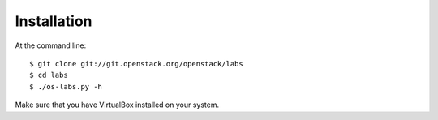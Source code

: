 ============
Installation
============

At the command line::

    $ git clone git://git.openstack.org/openstack/labs
    $ cd labs
    $ ./os-labs.py -h

Make sure that you have VirtualBox installed on your system.
